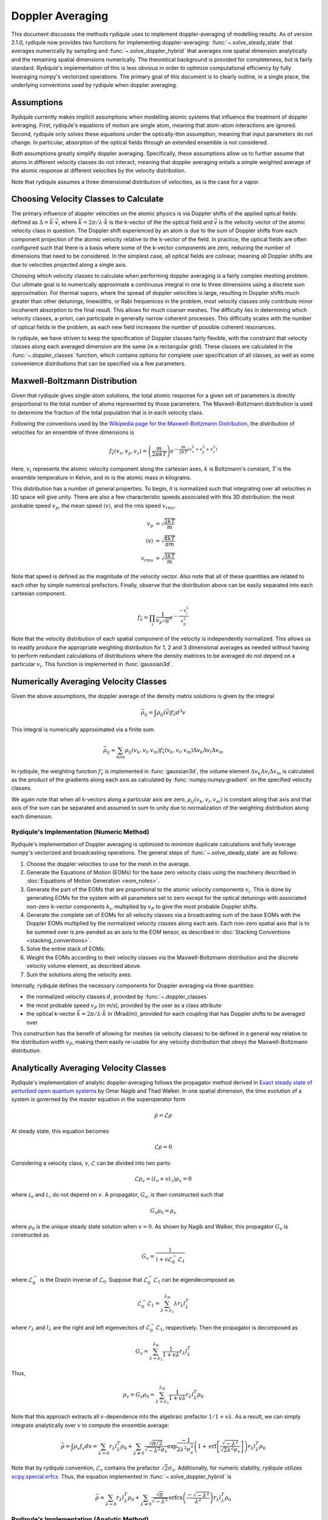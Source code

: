Doppler Averaging
=================

This document discusses the methods rydiqule uses to implement doppler-averaging of modelling results. 
As of version 2.1.0, rydiqule now provides two functions for implementing doppler-averaging: :func:`~.solve_steady_state` that averages numerically by sampling 
and :func:`~.solve_doppler_hybrid` that averages one spatial dimension analytically and the remaining spatial dimensions numerically.
The theoretical background is provided for completeness,
but is fairly standard.
Rydiqule's implementation of this is less obvious in order to optimize computational efficiency by fully leveraging numpy's vectorized operations.
The primary goal of this document is to clearly outline, in a single place, the underlying conventions used by rydiqule when doppler averaging.

Assumptions
-----------

Rydiqule currently makes implicit assumptions when modelling atomic systems that influence the treatment of doppler averaging.
First, rydiqule's equations of motion are single atom, meaning that atom-atom interactions are ignored.
Second, rydiqule only solves these equations under the optically-thin assumption, meaning that input parameters do not change.
In particular, absorption of the optical fields through an extended ensemble is not considered.

Both assumptions greatly simplify doppler averaging.
Specifically, these assumptions allow us to further assume that atoms in different velocity classes do not interact,
meaning that doppler averaging entails a simple weighted average of the atomic response at different velocities by the velocity distribution.

Note that rydiqule assumes a three dimensional distribution of velocities, as is the case for a vapor.

Choosing Velocity Classes to Calculate
--------------------------------------

The primary influence of doppler velocities on the atomic physics is via Doppler shifts of the applied optical fields:
defined as :math:`\Delta = \vec{k}\cdot\vec{v}`, where :math:`\vec{k}=2\pi/\lambda\cdot\hat{k}` is the k-vector of the the optical field
and :math:`\vec{v}` is the velocity vector of the atomic velocity class in question.
The Doppler shift experienced by an atom is due to the sum of Doppler shifts from each component projection of the atomic velocity relative to the k-vector of the field.
In practice, the optical fields are often configured such that there is a basis where some of the k-vector components are zero,
reducing the number of dimensions that need to be considered.
In the simplest case, all optical fields are colinear,
meaning all Doppler shifts are due to velocities projected along a single axis.

Choosing which velocity classes to calculate when performing doppler averaging is a fairly complex meshing problem.
Our ultimate goal is to numerically approximate a continuous integral in one to three dimensions using a discrete sum approximation.
For thermal vapors, where the spread of doppler velocities is large,
resulting in Doppler shifts much greater than other detunings, linewidths, or Rabi frequenices in the problem,
most velocity classes only contribute minor incoherent absorption to the final result.
This allows for much coarser meshes.
The difficulty lies in determining which velocity classes, a-priori, can participate in generally narrow coherent processes.
This difficulty scales with the number of optical fields in the problem, as each new field increases the number of possible coherent resonances.

In rydiqule, we have striven to keep the specification of Doppler classes fairly flexible,
with the constraint that velocity classes along each averaged dimension are the same (ie a rectangular grid).
These classes are calculated in the :func:`~.doppler_classes` function,
which contains options for complete user specification of all classes,
as well as some convenience distributions that can be specified via a few parameters.

Maxwell-Boltzmann Distribution
------------------------------

Given that rydiqule gives single-atom solutions,
the total atomic response for a given set of parameters is directly proportional to the total number of atoms represented by those parameters.
The Maxwell-Boltzmann distribution is used to determine the fraction of the total population that is in each velocity class.

Following the conventions used by the `Wikipedia page for the Maxwell-Boltzmann Distribution <https://en.wikipedia.org/wiki/Maxwell%E2%80%93Boltzmann_distribution>`_,
the distribution of velocities for an ensemble of three dimensions is

.. math:: f_\vec{v}(v_x, v_y, v_z) = \left(\frac{m}{2\pi k T}\right) e^{-\frac{m}{2kT}\left(v_x^2+v_y^2+v_z^2\right)}

Here, :math:`v_i` represents the atomic velocity component along the cartesian axes,
:math:`k` is Boltzmann's constant, :math:`T` is the ensemble temperature in Kelvin,
and :math:`m` is the atomic mass in kilograms.

This distribution has a number of general properties.
To begin, it is normalized such that integrating over all velocities in 3D space will give unity.
There are also a few characteristic speeds associated with this 3D distribution:
the most probable speed :math:`v_p`, the mean speed :math:`\langle v\rangle`, and the rms speed :math:`v_{rms}`.

.. math::

    \begin{align}
    v_p &= \sqrt{\frac{2kT}{m}}\\
    \langle v\rangle &= \sqrt{\frac{8kT}{\pi m}}\\
    v_{rms} &= \sqrt{\frac{3kT}{m}}
    \end{align}

Note that speed is defined as the magnitude of the velocity vector.
Also note that all of these quantities are related to each other by simple numerical prefactors.
Finally, observe that the distribution above can be easily separated into each cartesian component.

.. math:: f_\vec{v} = \prod_i \frac{1}{v_p \sqrt{\pi}} e^{-\frac{-v_i^2}{v_p^2}}

Note that the velocity distribution of each spatial component of the velocity is independently normalized.
This allows us to readily produce the appropriate weighting distribution for 1, 2 and 3 dimensional averages as needed
without having to perform redundant calculations of distributions where the density matrices to be averaged do not depend on a particular :math:`v_i`.
This function is implemented in :func:`gaussian3d`.

Numerically Averaging Velocity Classes
--------------------------------------

Given the above assumptions, the doppler average of the density matrix solutions is given by the integral

.. math::

    \bar{\rho_{ij}} = \int \rho_{ij}(\vec{v}) f_\vec{v} d^3v

This integral is numerically approximated via a finite sum.

.. math::

    \bar{\rho_{ij}} \approx \sum_{klm} \rho_{ij}(v_k, v_l, v_m) f_\vec{v}(v_k, v_l, v_m) \Delta v_k \Delta v_l \Delta v_m

In rydiqule, the weighting function :math:`f_\vec{v}` is implemented in :func:`gaussian3d`,
the volume element :math:`\Delta v_k \Delta v_l \Delta v_m` is calculated as the product of the gradients
along each axis as calculated by :func:`numpy:numpy.gradient` on the specified velocity classes.

We again note that when all k-vectors along a particular axis are zero,
:math:`\rho_{ij}(v_k, v_l, v_m)` is constant along that axis and that axis of the sum can be separated
and assumed to sum to unity due to normalization of the weighting distribution along each dimension.

Rydiqule's Implementation (Numeric Method)
++++++++++++++++++++++++++++++++++++++++++

Rydiqule's implementation of Doppler averaging is optimized to minimize duplicate calculations and fully leverage numpy's vectorized and broadcasting operations.
The general steps of :func:`~.solve_steady_state` are as follows:

#. Choose the doppler velocities to use for the mesh in the average.
#. Generate the Equations of Motion (EOMs) for the base zero velocity class using the machinery described in :doc:`Equations of Motion Generation <eom_notes>`.
#. Generate the part of the EOMs that are proportional to the atomic velocity components :math:`v_i`.
   This is done by generating EOMs for the system with all parameters set to zero except for the optical detunings with associated non-zero k-vector components :math:`k_i`,
   multiplied by :math:`v_P` to give the most probable Doppler shifts.
#. Generate the complete set of EOMs for all velocity classes via a broadcasting sum of the base EOMs with the Doppler EOMs multiplied by the normalized velocity classes along each axis.
   Each non-zero spatial axis that is to be summed over is pre-pended as an axis to the EOM tensor, as described in :doc:`Stacking Conventions <stacking_conventions>`.
#. Solve the entire stack of EOMs.
#. Weight the EOMs according to their velocity classes via the Maxwell-Boltzmann distribution and the discrete velocity volume element, as described above.
#. Sum the solutions along the velocity axes.

Internally, rydiqule defines the necessary components for Doppler averaging via three quantities:

- the normalized velocity classes :math:`d`, provided by :func:`~.doppler_classes`
- the most probable speed :math:`v_P` (in m/s), provided by the user as a class attribute
- the optical k-vector :math:`\vec{k} = 2\pi /\lambda\cdot\hat{k}` in (Mrad/m), provided for each coupling that has Doppler shifts to be averaged over

This construction has the benefit of allowing for meshes (ie velocity classes) to be defined in a general way relative to the distribution width :math:`v_P`,
making them easily re-usable for any velocity distribution that obeys the Maxwell-Boltzmann distribution.

Analytically Averaging Velocity Classes
---------------------------------------

Rydiqule's implementation of analytic doppler-averaging follows the propagator method derived in `Exact steady state of perturbed open quantum systems <https://arxiv.org/abs/2501.06134>`_
by Omar Nagib and Thad Walker. 
In one spatial dimension, the time evolution of a system is governed by the master equation in the superoperator form

.. math::

    \dot{\rho} = \mathcal{L} \rho 

At steady state, this equation becomes

.. math::

    \mathcal{L} \rho = 0

Considering a velocity class, :math:`v`, :math:`\mathcal{L}` can be divided into two parts:

.. math::

    \mathcal{L} \rho_v = (\mathcal{L_0} + v \mathcal{L_1}) \rho_v = 0

where :math:`\mathcal{L_0}` and :math:`\mathcal{L_1}` do not depend on :math:`v`.
A propagator, :math:`G_v`, is then constructed such that

.. math::

    G_v \rho_0 = \rho_v

where :math:`\rho_0` is the unique steady state solution when :math:`v=0`. As shown by Nagib and Walker, this propagator :math:`G_v` is constructed as

.. math::

    G_v = \frac{\mathbb{1}}{\mathbb{1} + v \mathcal{L}_0^- \mathcal{L}_1}

where :math:`\mathcal{L}_0^-` is the Drazin inverse of :math:`\mathcal{L}_0`.
Suppose that :math:`\mathcal{L}_0^- \mathcal{L}_1` can be eigendecomposed as

.. math::

    \mathcal{L}_0^- \mathcal{L}_1 = \sum_{\lambda = \lambda_1}^{\lambda_N} \lambda r_{\lambda} l_{\lambda}^T 

where :math:`r_{\lambda}` and :math:`l_{\lambda}` are the right and left eigenvectors of :math:`\mathcal{L}_0^- \mathcal{L}_1`, respectively.
Then the propagator is decomposed as

.. math::

    G_v = \sum_{\lambda = \lambda_1}^{\lambda_N} \frac{1}{1 + v \lambda} r_{\lambda} l_{\lambda}^T 

Thus,

.. math::

    \rho_v = G_v \rho_0 = \sum_{\lambda = \lambda_1}^{\lambda_N} \frac{1}{1 + v \lambda} r_{\lambda} l_{\lambda}^T \rho_0

Note that this approach extracts all :math:`v`-dependence into the algebraic prefactor :math:`1/1+v\lambda`.
As a result, we can simply integrate analytically over :math:`v` to compute the ensemble average:

.. math::

    \bar{\rho} = \int \rho_v f_{v} dv = \sum_{\lambda = 0} r_{\lambda} l_{\lambda}^T \rho_0 
    + \sum_{\lambda \not= 0} \frac{\sqrt{\pi/2}}{\sqrt{-\lambda^2} \sigma_v} \exp{\frac{-1}{2 \lambda^2 \sigma_v^2}} 
    \left(1 + \text{erf}\left[ \frac{\sqrt{-\lambda^2}}{\sqrt{2} \lambda^2 \sigma_v} \right] \right) r_{\lambda} l_{\lambda}^T \rho_0

Note that by rydiqule convention, :math:`\mathcal{L}_v` contains the prefactor :math:`\sqrt{2}\sigma_v`. Additionally, for numeric stability,
rydiqule utilizes `scipy.special.erfcx <https://docs.scipy.org/doc/scipy/reference/generated/scipy.special.erfcx.html>`_.
Thus, the equation implemented in :func:`~.solve_doppler_hybrid` is

.. math::

    \bar{\rho} = \sum_{\lambda = 0} r_{\lambda} l_{\lambda}^T \rho_0 
    + \sum_{\lambda \not= 0} \frac{\sqrt{\pi}}{\sqrt{-\lambda^2}} 
    \text{erfcx}\left( \frac{-\sqrt{-\lambda^2}}{\lambda^2} \right) r_{\lambda} l_{\lambda}^T \rho_0

Rydiqule's Implementation (Analytic Method)
++++++++++++++++++++++++++++++++++++++++++

Rydiqule's implementation of Doppler averaging is optimized to minimize duplicate calculations and fully leverage numpy's vectorized and broadcasting operations.
In the case of one spatial dimension, :func:`~.solve_doppler_hybrid` computes the doppler-averaged solution as outlined above.
In the case of two or three spatial dimensions, :func:`~.solve_doppler_hybrid` computes the doppler-averaged solution as follows:

#. Choose the doppler velocities to use for the numeric axes in the average.
#. Generate the Equations of Motion (EOMs) for the base zero velocity class using the machinery described in :doc:`Equations of Motion Generation <eom_notes>`.
#. Generate the part of the EOMs that are proportional to the atomic velocity components in the numeric axes :math:`v_i`.
   This is done by generating EOMs for the system with all parameters set to zero except for the optical detunings with associated non-zero k-vector components :math:`k_i`,
   multiplied by :math:`v_P` to give the most probable Doppler shifts.
#. Generate the complete set of EOMs for all numeric velocity classes via a broadcasting sum of the base EOMs with the Doppler EOMs multiplied by the normalized velocity classes along each axis.
   Each numeric axis is pre-pended as an axis to the EOM tensor, as described in :doc:`Stacking Conventions <stacking_conventions>`.
#. Average over the analytic axis at each point on the numeric velocity mesh using the method above.
#. Weight the analytic averages according to their velocity classes via the Maxwell-Boltzmann distribution and the discrete velocity volume element, as described in the numeric method.
#. Sum the solutions along the numeric axes.

Internally, rydiqule defines the necessary components for Doppler averaging via three quantities:

- the normalized velocity classes :math:`d`, provided by :func:`~.doppler_classes`
- the most probable speed :math:`v_P` (in m/s), provided by the user as a class attribute
- the optical k-vector :math:`\vec{k} = 2\pi /\lambda\cdot\hat{k}` in (Mrad/m), provided for each coupling that has Doppler shifts to be averaged over

This construction has the benefit of allowing for meshes (ie velocity classes) to be defined in a general way relative to the distribution width :math:`v_P`,
making them easily re-usable for any velocity distribution that obeys the Maxwell-Boltzmann distribution.


.. _kvec update:

Migrating Doppler averaging from v1 to v2
+++++++++++++++++++++++++++++++++++++++++

With the release of v2 of rydiqule, how the user provides the above quantities has changed for both :class:`~.Sensor` and :class:`~.Cell`.

In v1, the `'kvec'` parameter of the coupling was defined as the most probable Doppler shift vector (ie :math:`\vec{k}*v_P`).
This has been changed in v2 such that `'kvec'` is now defined as the optical k-vector only (in units of Mrad/m),
and :math:`v_P` is provided separately at :class:`~.Sensor` instantiation or by manually updating the :attr:`~.Sensor.vP`.
Put simply, moving :class:`~.Sensor` simulations from v1 to v2 means no longer multiplying the k-vector by :math:`v_P`,
and providing the :attr:`~.Sensor.vP` attribute.

For :class:`~.Cell`, v1 code followed the same old convention.
Now that :class:`~.Cell` has improved :doc:`ARC integration <nlj>`,
couplings in :class:`~.Cell` take the `'kunit'` argument which defines the unit propagation axis only.
The :math:`v_P` and :math:`2\pi/\lambda` factors are calculated automatically and applied to any coupling with `'kunit'` defined.
